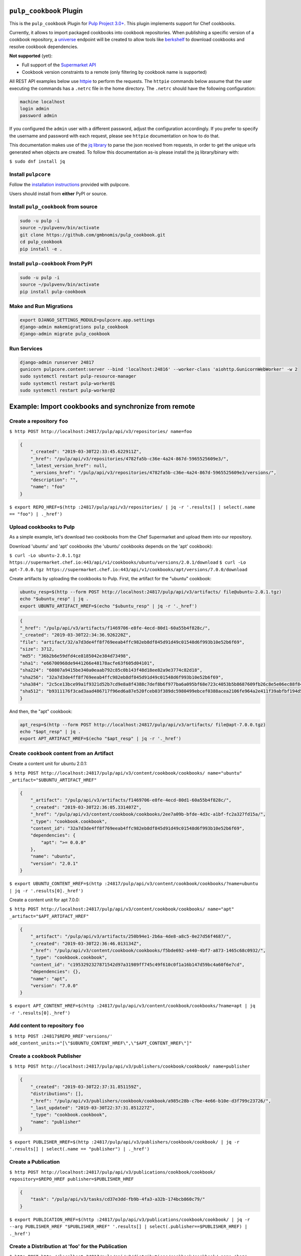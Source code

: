 .. image:: https://travis-ci.org/gmbnomis/pulp_cookbook.svg?branch=master
   :target: https://travis-ci.org/gmbnomis/pulp_cookbook
   :alt: Travis (.org)
.. image:: https://img.shields.io/pypi/v/pulp-cookbook.svg
   :target: https://pypi.python.org/pypi/pulp-cookbook
   :alt: PyPI
.. image:: https://img.shields.io/pypi/pyversions/pulp-cookbook.svg
   :target: https://pypi.python.org/pypi/pulp-cookbook
   :alt: PyPI - Python Version


``pulp_cookbook`` Plugin
========================

This is the ``pulp_cookbook`` Plugin for `Pulp Project 3.0+
<https://pypi.python.org/pypi/pulpcore/>`__. This plugin implements
support for Chef cookbooks.

Currently, it allows to import packaged cookbooks into cookbook
repositories. When publishing a specific version of a cookbook
repository, a `universe
<https://docs.chef.io/supermarket_api.html#universe>`_ endpoint will
be created to allow tools like `berkshelf
<https://docs.chef.io/berkshelf.html>`_ to download cookbooks and
resolve cookbook dependencies.

**Not supported** (yet):

- Full support of the `Supermarket API <https://docs.chef.io/supermarket_api.html>`_
- Cookbook version constraints to a remote (only filtering by cookbook name
  is supported)

All REST API examples below use `httpie <https://httpie.org/doc>`__ to perform
the requests. The ``httpie`` commands below assume that the user executing the
commands has a ``.netrc`` file in the home directory. The ``.netrc`` should have
the following configuration:

.. code:: text

    machine localhost
    login admin
    password admin

If you configured the ``admin`` user with a different password, adjust the
configuration accordingly. If you prefer to specify the username and password
with each request, please see ``httpie`` documentation on how to do that.

This documentation makes use of the `jq library
<https://stedolan.github.io/jq/>`_ to parse the json received from requests, in
order to get the unique urls generated when objects are created. To follow this
documentation as-is please install the jq library/binary with:

``$ sudo dnf install jq``


Install ``pulpcore``
--------------------

Follow the `installation
instructions <https://docs.pulpproject.org/en/3.0/nightly/installation/instructions.html>`__
provided with pulpcore.

Users should install from **either** PyPI or source.

Install ``pulp_cookbook`` from source
-------------------------------------

.. code-block:: bash

   sudo -u pulp -i
   source ~/pulpvenv/bin/activate
   git clone https://github.com/gmbnomis/pulp_cookbook.git
   cd pulp_cookbook
   pip install -e .

Install ``pulp-cookbook`` From PyPI
-----------------------------------

.. code-block:: bash

   sudo -u pulp -i
   source ~/pulpvenv/bin/activate
   pip install pulp-cookbook

Make and Run Migrations
-----------------------

.. code-block:: bash

   export DJANGO_SETTINGS_MODULE=pulpcore.app.settings
   django-admin makemigrations pulp_cookbook
   django-admin migrate pulp_cookbook

Run Services
------------

.. code-block:: bash

   django-admin runserver 24817
   gunicorn pulpcore.content:server --bind 'localhost:24816' --worker-class 'aiohttp.GunicornWebWorker' -w 2
   sudo systemctl restart pulp-resource-manager
   sudo systemctl restart pulp-worker@1
   sudo systemctl restart pulp-worker@2

Example: Import cookbooks and synchronize from remote
=====================================================

Create a repository ``foo``
---------------------------

``$ http POST http://localhost:24817/pulp/api/v3/repositories/ name=foo``

.. code:: json

    {
        "_created": "2019-03-30T22:33:45.622911Z",
        "_href": "/pulp/api/v3/repositories/4782fa5b-c36e-4a24-867d-5965525609e3/",
        "_latest_version_href": null,
        "_versions_href": "/pulp/api/v3/repositories/4782fa5b-c36e-4a24-867d-5965525609e3/versions/",
        "description": "",
        "name": "foo"
    }

``$ export REPO_HREF=$(http :24817/pulp/api/v3/repositories/ | jq -r '.results[] | select(.name == "foo") | ._href')``

Upload cookbooks to Pulp
------------------------

As a simple example, let's download two cookbooks from the Chef Supermarket and
upload them into our repository.

Download 'ubuntu' and 'apt' cookbooks (the 'ubuntu' cookbooks depends on the
'apt' cookbook):

``$ curl -Lo ubuntu-2.0.1.tgz https://supermarket.chef.io:443/api/v1/cookbooks/ubuntu/versions/2.0.1/download``
``$ curl -Lo apt-7.0.0.tgz https://supermarket.chef.io:443/api/v1/cookbooks/apt/versions/7.0.0/download``


Create artifacts by uploading the cookbooks to Pulp. First, the artifact for the
"ubuntu" cookbook:

.. code:: bash

    ubuntu_resp=$(http --form POST http://localhost:24817/pulp/api/v3/artifacts/ file@ubuntu-2.0.1.tgz)
    echo "$ubuntu_resp" | jq .
    export UBUNTU_ARTIFACT_HREF=$(echo "$ubuntu_resp" | jq -r '._href')


.. code:: json

    {
    "_href": "/pulp/api/v3/artifacts/f1469706-e8fe-4ecd-80d1-60a55b4f828c/",
    "_created": "2019-03-30T22:34:36.926220Z",
    "file": "artifact/32/a7d3de4ff8f769eeab4ffc982eb8df845d91d49c01548d6f993b10e52b6f69",
    "size": 3712,
    "md5": "36b2b6e59dfd4ce8185042e384d73498",
    "sha1": "e66700968de9441266e48178acfe63f605d04101",
    "sha224": "60807a9415be340a0eaab792c85c0b143f48d18ee82a9e3774c82d18",
    "sha256": "32a7d3de4ff8f769eeab4ffc982eb8df845d91d49c01548d6f993b10e52b6f69",
    "sha384": "2c5ce13bce99a1f9321d52b7cd9e8a8f4388c7def8b6f977ba6a095bf68e723c4053b5b8687609fb26c8e5e06ec88f84",
    "sha512": "b9311176f3cad3aad486717f96ed6a87e520fceb03f389dc5980499ebcef0388acea2106fe964a2e411f39abfbf194d56b96825d7befaef7d3ebbeeb0f5b4c6c"
    }

And then, the "apt" cookbook:

.. code:: bash

    apt_resp=$(http --form POST http://localhost:24817/pulp/api/v3/artifacts/ file@apt-7.0.0.tgz)
    echo "$apt_resp" | jq .
    export APT_ARTIFACT_HREF=$(echo "$apt_resp" | jq -r '._href')

Create ``cookbook`` content from an Artifact
--------------------------------------------

Create a content unit for ubuntu 2.0.1:

``$ http POST http://localhost:24817/pulp/api/v3/content/cookbook/cookbooks/ name="ubuntu" _artifact="$UBUNTU_ARTIFACT_HREF"``

.. code:: json

    {
        "_artifact": "/pulp/api/v3/artifacts/f1469706-e8fe-4ecd-80d1-60a55b4f828c/",
        "_created": "2019-03-30T22:36:05.331407Z",
        "_href": "/pulp/api/v3/content/cookbook/cookbooks/2ee7a09b-bfde-4d3c-a1bf-fc2a327fd15a/",
        "_type": "cookbook.cookbook",
        "content_id": "32a7d3de4ff8f769eeab4ffc982eb8df845d91d49c01548d6f993b10e52b6f69",
        "dependencies": {
            "apt": ">= 0.0.0"
        },
        "name": "ubuntu",
        "version": "2.0.1"
    }

``$ export UBUNTU_CONTENT_HREF=$(http :24817/pulp/api/v3/content/cookbook/cookbooks/?name=ubuntu | jq -r '.results[0]._href')``

Create a content unit for apt 7.0.0:

``$ http POST http://localhost:24817/pulp/api/v3/content/cookbook/cookbooks/ name="apt" _artifact="$APT_ARTIFACT_HREF"``

.. code:: json

    {
        "_artifact": "/pulp/api/v3/artifacts/250b94e1-2b6a-4de8-a8c5-0e27d56f4687/",
        "_created": "2019-03-30T22:36:46.013134Z",
        "_href": "/pulp/api/v3/content/cookbook/cookbooks/f5bde692-a440-4bf7-a873-1465c68c0932/",
        "_type": "cookbook.cookbook",
        "content_id": "c1953292327871542d97a31989ff745c49f610c0f1a16b147d59bc4a60f6e7cd",
        "dependencies": {},
        "name": "apt",
        "version": "7.0.0"
    }

``$ export APT_CONTENT_HREF=$(http :24817/pulp/api/v3/content/cookbook/cookbooks/?name=apt | jq -r '.results[0]._href')``


Add content to repository ``foo``
---------------------------------

``$ http POST :24817$REPO_HREF'versions/' add_content_units:="[\"$UBUNTU_CONTENT_HREF\",\"$APT_CONTENT_HREF\"]"``


Create a ``cookbook`` Publisher
-------------------------------

``$ http POST http://localhost:24817/pulp/api/v3/publishers/cookbook/cookbook/ name=publisher``


.. code:: json

    {
        "_created": "2019-03-30T22:37:31.851159Z",
        "distributions": [],
        "_href": "/pulp/api/v3/publishers/cookbook/cookbook/a985c28b-c7be-4e66-b10e-d3f799c23726/",
        "_last_updated": "2019-03-30T22:37:31.851227Z",
        "_type": "cookbook.cookbook",
        "name": "publisher"
    }

``$ export PUBLISHER_HREF=$(http :24817/pulp/api/v3/publishers/cookbook/cookbook/ | jq -r '.results[] | select(.name == "publisher") | ._href')``


Create a Publication
--------------------

``$ http POST http://localhost:24817/pulp/api/v3/publications/cookbook/cookbook/ repository=$REPO_HREF publisher=$PUBLISHER_HREF``

.. code:: json

    {
        "task": "/pulp/api/v3/tasks/cd37e3dd-fb9b-4fa3-a32b-174bcb860c79/"
    }

``$ export PUBLICATION_HREF=$(http :24817/pulp/api/v3/publications/cookbook/cookbook/ | jq -r --arg PUBLISHER_HREF "$PUBLISHER_HREF" '.results[] | select(.publisher==$PUBLISHER_HREF) | ._href')``


Create a Distribution at 'foo' for the Publication
--------------------------------------------------

``$ http POST http://localhost:24817/pulp/api/v3/distributions/cookbook/cookbook/ name='baz' base_path='foo' publication=$PUBLICATION_HREF``

You can have a look at the published "universe" metadata now:

``$ http http://localhost:24816/pulp_cookbook/content/foo/universe``

.. code:: json

    {
        "apt": {
            "7.0.0": {
                "dependencies": {},
                "download_url": "http://localhost:24816/pulp_cookbook/content/foo/cookbook_files/apt/7_0_0/apt-7.0.0.tar.gz",
                "location_path": "http://localhost:24816/pulp_cookbook/content/foo/cookbook_files/apt/7_0_0/apt-7.0.0.tar.gz",
                "location_type": "uri"
            }
        },
        "ubuntu": {
            "2.0.1": {
                "dependencies": {
                    "apt": ">= 0.0.0"
                },
                "download_url": "http://localhost:24816/pulp_cookbook/content/foo/cookbook_files/ubuntu/2_0_1/ubuntu-2.0.1.tar.gz",
                "location_path": "http://localhost:24816/pulp_cookbook/content/foo/cookbook_files/ubuntu/2_0_1/ubuntu-2.0.1.tar.gz",
                "location_type": "uri"
            }
        }
    }


Use Berkshelf with the published repo
-------------------------------------

Create a Berksfile with the following content:


.. code:: ruby

   source 'http://localhost:24816/pulp_cookbook/content/foo/'

   cookbook 'ubuntu'


``$ berks install``

.. code:: text

   Resolving cookbook dependencies...
   Fetching cookbook index from http://localhost:24816/pulp_cookbook/content/foo/...
   Installing apt (7.0.0) from http://localhost:24816/pulp_cookbook/content/foo/ ([uri] http://localhost:24816/pulp_cookbook/content/foo/cookbook_files/apt/7_0_0/apt-7.0.0.tar.gz)
   Installing ubuntu (2.0.1) from http://localhost:24816/pulp_cookbook/content/foo/ ([uri] http://localhost:24816/pulp_cookbook/content/foo/cookbook_files/ubuntu/2_0_1/ubuntu-2.0.1.tar.gz)

Create a new remote ``foo_remote``
-----------------------------------

In addition to uploading content, ``pulp_cookbook`` allows to synchronize a repo
with an upstream repo (that has to provide a "universe" endpoint).

Let's mirror the ``pulp`` and ``qpid`` cookbooks into our existing repo. First, we have to create a remote:

``$ http POST http://localhost:24817/pulp/api/v3/remotes/cookbook/cookbook/ name='foo_remote' url='https://supermarket.chef.io/' cookbooks:='{"pulp": "", "qpid": ""}'``

.. code:: json

    {
        "_created": "2019-03-30T22:39:23.020585Z",
        "_href": "/pulp/api/v3/remotes/cookbook/cookbook/2ccb7aed-1625-419f-bf4a-8dce87c43b63/",
        "_last_updated": "2019-03-30T22:39:23.020603Z",
        "_type": "cookbook.cookbook",
        "cookbooks": {
            "pulp": "",
            "qpid": ""
        },
        "download_concurrency": 20,
        "name": "foo_remote",
        "policy": "immediate",
        "proxy_url": "",
        "ssl_validation": true,
        "url": "https://supermarket.chef.io/",
        "validate": true
    }

``$ export REMOTE_HREF=$(http :24817/pulp/api/v3/remotes/cookbook/cookbook/ | jq -r '.results[] | select(.name == "foo_remote") | ._href')``

Sync repository ``foo`` using remote ``foo_remote``
----------------------------------------------------

We don't want to delete the ``apt`` and ``ubuntu`` coobooks imported previously.
Therefore, we sync in 'additive' mode by setting ``mirror`` to false.

``$ http POST :24817$REMOTE_HREF'sync/' repository=$REPO_HREF mirror:=false``

Look at the new Repository Version created
------------------------------------------

``$ http GET ':24817'$REPO_HREF'versions/2/'``

.. code:: json

    {
        "_created": "2019-03-30T22:40:09.204067Z",
        "_href": "/pulp/api/v3/repositories/4782fa5b-c36e-4a24-867d-5965525609e3/versions/2/",
        "base_version": null,
        "content_summary": {
            "added": {
                "cookbook.cookbook": {
                    "count": 2,
                    "href": "/pulp/api/v3/content/cookbook/cookbooks/?repository_version_added=/pulp/api/v3/repositories/4782fa5b-c36e-4a24-867d-5965525609e3/versions/2/"
                }
            },
            "present": {
                "cookbook.cookbook": {
                    "count": 4,
                    "href": "/pulp/api/v3/content/cookbook/cookbooks/?repository_version=/pulp/api/v3/repositories/4782fa5b-c36e-4a24-867d-5965525609e3/versions/2/"
                }
            },
            "removed": {}
        },
        "number": 2
    }

At the time of writing, there was only a single version of the ``pulp`` and
``qpid`` cookbooks available, respectively. This brings the total count to 4 cookbooks.

Publish the newest version
--------------------------

To publish the version just created, do:

``$ http POST http://localhost:24817/pulp/api/v3/publications/cookbook/cookbook/ repository=$REPO_HREF publisher=$PUBLISHER_HREF``

And update the distribution:

.. code:: bash

    export DISTRIBUTION_HREF=$(http :24817/pulp/api/v3/distributions/cookbook/cookbook/ | jq -r '.results[] | select(.name == "baz") | ._href')
    export LATEST_VERSION_HREF=$(http :24817$REPO_HREF | jq -r '._latest_version_href')
    export LATEST_PUBLICATION_HREF=$(http :24817/pulp/api/v3/publications/cookbook/cookbook/ | jq --arg LVH "$LATEST_VERSION_HREF" -r '.results[] | select(.repository_version == $LVH) | ._href')
    http PATCH :24817$DISTRIBUTION_HREF publication=$LATEST_PUBLICATION_HREF

Now, the universe endpoint
``http://localhost:24816/pulp_cookbook/content/foo/universe`` will show the
content of the new repo version.


Example: Snapshot of Chef Supermarket
=====================================

Using the 'on_demand' policy on a remote allows to create snapshots of a large
repo like the Chef Supermarket effectively. In "on_demand" mode, only the
meta-data will be synchronized. Actual cookbooks are not downloaded at sync
time, but only when requested from a distribution. After the first successful
download, the cookbooks are stored locally for faster retrieval.

Create a repository ``supermarket``
-----------------------------------

``$ http POST http://localhost:24817/pulp/api/v3/repositories/ name=supermarket``

.. code:: json

    {
        "_created": "2019-03-30T22:59:02.569833Z",
        "_href": "/pulp/api/v3/repositories/80f03582-ae58-406d-b456-bbb33e718f8f/",
        "_latest_version_href": null,
        "_versions_href": "/pulp/api/v3/repositories/80f03582-ae58-406d-b456-bbb33e718f8f/versions/",
        "description": "",
        "name": "supermarket"
    }


``$ export REPO_HREF=$(http :24817/pulp/api/v3/repositories/ | jq -r '.results[] | select(.name == "supermarket") | ._href')``


Create a new remote ``supermarket``
-----------------------------------

``$ http POST http://localhost:24817/pulp/api/v3/remotes/cookbook/cookbook/ name='supermarket' url='https://supermarket.chef.io/' policy=on_demand``

.. code:: json

    {
        "_created": "2019-03-30T22:59:35.618466Z",
        "_href": "/pulp/api/v3/remotes/cookbook/cookbook/472c73b9-0132-4c1b-8814-816fd237a40a/",
        "_last_updated": "2019-03-30T22:59:35.618484Z",
        "_type": "cookbook.cookbook",
        "cookbooks": "",
        "download_concurrency": 20,
        "name": "supermarket",
        "policy": "on_demand",
        "proxy_url": "",
        "ssl_validation": true,
        "url": "https://supermarket.chef.io/",
        "validate": true
    }


``$ export REMOTE_HREF=$(http :24817/pulp/api/v3/remotes/cookbook/cookbook/ | jq -r '.results[] | select(.name == "supermarket") | ._href')``


Sync repository ``supermarket`` using remote ``supermarket``
------------------------------------------------------------


``$ http POST :24817$REMOTE_HREF'sync/' repository=$REPO_HREF mirror:=true``

.. code:: json

    {
        "task": "/pulp/api/v3/tasks/24990466-6602-4f4f-bb59-6d827bd48130/"
    }

This will take a while. You can query the task status using the returned URL. In
the example above, use ``http
:24817/pulp/api/v3/tasks/24990466-6602-4f4f-bb59-6d827bd48130/`` and inspect the
"state" field.


Create a ``supermarket`` Publisher
----------------------------------

``$ http POST http://localhost:24817/pulp/api/v3/publishers/cookbook/cookbook/ name=supermarket``

.. code:: json

    {
        "_created": "2019-03-30T23:01:44.703651Z",
        "distributions": [],
        "_href": "/pulp/api/v3/publishers/cookbook/cookbook/b9df1aef-8eda-4370-8199-93539f14455e/",
        "_last_updated": "2019-03-30T23:01:44.703671Z",
        "_type": "cookbook.cookbook",
        "name": "supermarket"
    }


``$ export PUBLISHER_HREF=$(http :24817/pulp/api/v3/publishers/cookbook/cookbook/ | jq -r '.results[] | select(.name == "supermarket") | ._href')``


Create a Publication using the ``supermarket`` Publisher
--------------------------------------------------------

``$ http POST http://localhost:24817/pulp/api/v3/publications/cookbook/cookbook/ repository=$REPO_HREF publisher=$PUBLISHER_HREF``

.. code:: json

    {
        "task": "/pulp/api/v3/tasks/8e9d3faf-695f-4048-a11a-1a7a65bd2f8e/"
    }

Again, this may take some time. When the task is finished, get the URL of the
publication:

``$ export PUBLICATION_HREF=$(http :24817/pulp/api/v3/publications/cookbook/cookbook/ | jq -r --arg PUBLISHER_HREF "$PUBLISHER_HREF" '.results[] | select(.publisher==$PUBLISHER_HREF) | ._href')``


Create a Distribution at 'supermarket' for the Publication
----------------------------------------------------------

``$ http POST http://localhost:24817/pulp/api/v3/distributions/cookbook/cookbook/ name='supermarket' base_path='supermarket' publication=$PUBLICATION_HREF``

You can have a look at the published "universe" metadata now:

``$ http localhost:24816/pulp_cookbook/content/supermarket/universe``

In your ``Berksfile`` you can use the following ``source`` to access the
Supermarket snapshot:

.. code:: ruby

   source 'http://localhost:24816/pulp_cookbook/content/supermarket/'
